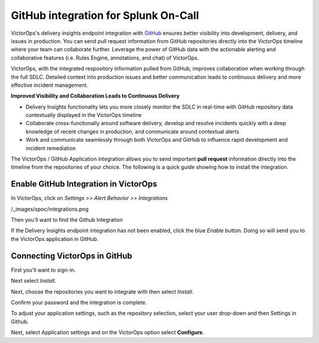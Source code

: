 .. _github-spoc:

GitHub integration for Splunk On-Call
***************************************************

.. meta::
    :description: Configure the GitHub integration for Splunk On-Call.




VictorOps's delivery insights endpoint integration
with `GitHub <https://github.com/>`__ ensures better visibility into
development, delivery, and issues in production. You can send
pull request information from GitHub repositories directly into the
VictorOps timeline where your team can collaborate further. Leverage the
power of GitHub data with the actionable alerting and collaborative
features (i.e. Rules Engine, annotations, and chat) of VictorOps.

VictorOps, with the integrated respository information pulled from
GitHub, improves collaboration when working through the full SDLC.
Detailed context into production issues and better communication leads
to continuous delivery and more effective incident management.

**Improved Visibility and Collaboration Leads to Continuous Delivery**

-  Delivery Insights functionality lets you more closely monitor the
   SDLC in real-time with GitHub repository data contextually displayed
   in the VictorOps timeline
-  Collaborate cross-functionally around software delivery, develop and
   resolve incidents quickly with a deep knowledge of recent changes in
   production, and communicate around contextual alerts
-  Work and communicate seamlessly through both VictorOps and GitHub to
   influence rapid development and incident remediation

The VictorOps / GitHub Application integration allows you to send
important **pull request** information directly into the timeline from
the repositories of your choice. The following is a quick guide showing
how to install the integration.

Enable GitHub Integration in VictorOps
--------------------------------------

In VictorOps, click on *Settings >> Alert Behavior >> Integrations* 

/_images/spoc/integrations.png

Then you'll want to find the Github Integration

 

.. image:: /_images/spoc/Github-App-1@2x.png
   :alt: find github integration and enable it

   find github integration and enable it

If the Delivery Insights endpoint integration has not been enabled,
click the blue *Enable* button. Doing so will send you to the VictorOps
application in GitHub.

Connecting VictorOps in GitHub
------------------------------

First you'll want to sign-in.

.. image:: /_images/spoc/Github-App-4@2x.png
   :alt: sign in to github to find victorops

   sign in to github to find victorops

Next select *Install.*

.. image:: /_images/spoc/Github-app-2@2x.png
   :alt: select install victorops in github

   select install victorops in github

 

Next, choose the repositories you want to integrate with then select
*Install*.

.. image:: /_images/spoc/Installing_VictorOps.jpg
   :alt: choose repositories you want to integrate with in github

   choose repositories you want to integrate with in github

Confirm your password and the integration is complete.

.. image:: /_images/spoc/Confirm_password.jpg
   :alt: confirm your password to complete victorops github integration

   confirm your password to complete victorops github integration

 

To adjust your application settings, such as the repository selection,
select your user drop-down and then Settings in Github.

 

.. image:: /_images/spoc/Installed_GitHub_App_-_VictorOps.jpg
   :alt: choose settings in github to adjust application settings

   choose settings in github to adjust application settings

 

Next, select Application settings and on the VictorOps option select
**Configure**.

.. image:: /_images/spoc/Installed_GitHub_Apps.jpg
   :alt: select configure to customize application settings in github

   select configure to customize application settings in github
